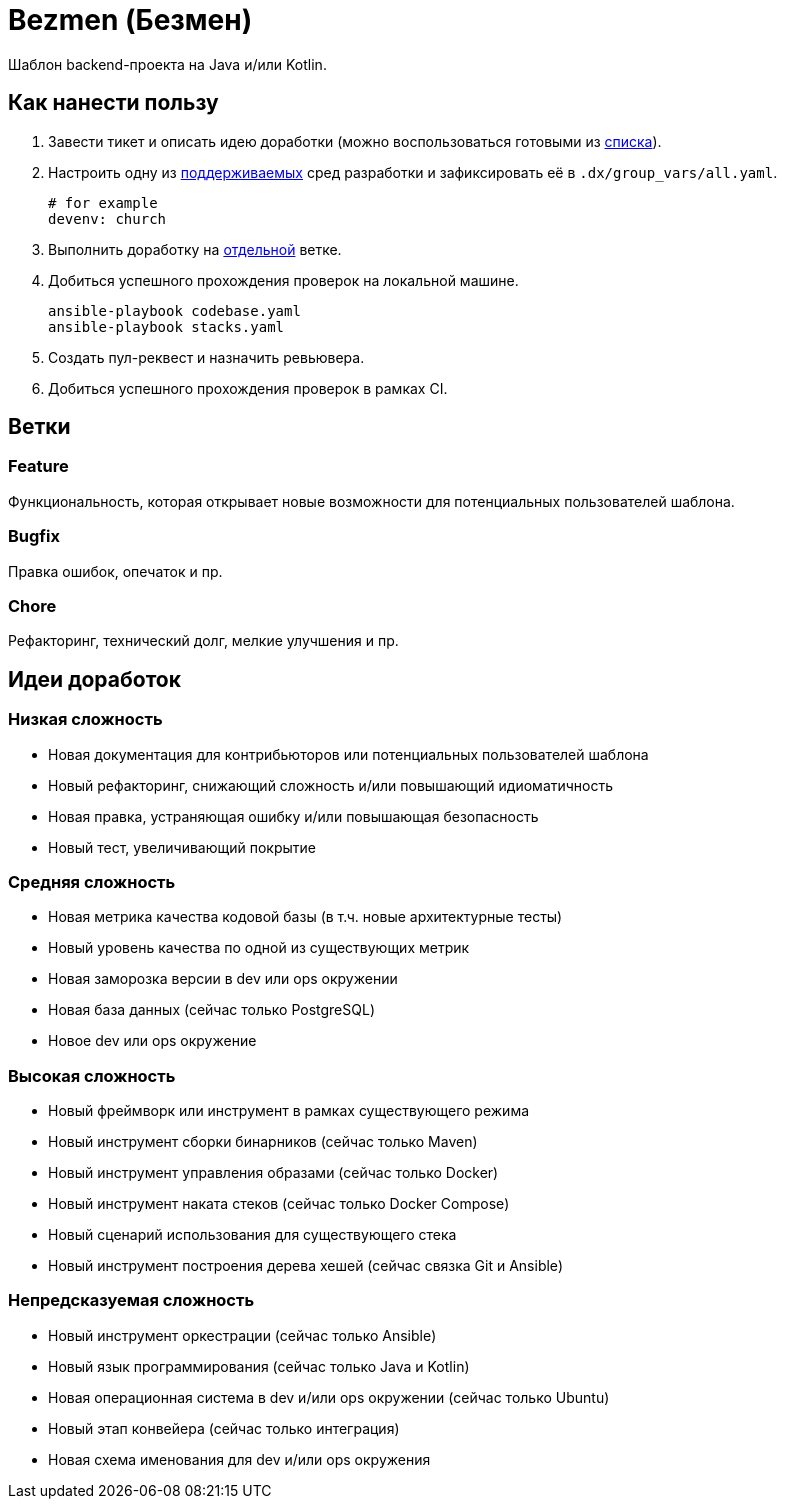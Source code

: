 = Bezmen (Безмен)

Шаблон backend-проекта на Java и/или Kotlin.

== Как нанести пользу

. Завести тикет и описать идею доработки (можно воспользоваться готовыми из <<идеи-доработок,списка>>).
. Настроить одну из link:envs/dev[поддерживаемых] сред разработки и зафиксировать её в `.dx/group_vars/all.yaml`.
+
[source,yaml]
----
# for example
devenv: church
----
. Выполнить доработку на <<ветки,отдельной>> ветке.
. Добиться успешного прохождения проверок на локальной машине.
+
[source,bash]
----
ansible-playbook codebase.yaml
ansible-playbook stacks.yaml
----
. Создать пул-реквест и назначить ревьювера.
. Добиться успешного прохождения проверок в рамках CI.

== Ветки

=== Feature

Функциональность, которая открывает новые возможности для потенциальных пользователей шаблона.

=== Bugfix

Правка ошибок, опечаток и пр.

=== Chore

Рефакторинг, технический долг, мелкие улучшения и пр.

== Идеи доработок

=== Низкая сложность

- Новая документация для контрибьюторов или потенциальных пользователей шаблона
- Новый рефакторинг, снижающий сложность и/или повышающий идиоматичность
- Новая правка, устраняющая ошибку и/или повышающая безопасность
- Новый тест, увеличивающий покрытие

=== Средняя сложность

- Новая метрика качества кодовой базы (в т.ч. новые архитектурные тесты)
- Новый уровень качества по одной из существующих метрик
- Новая заморозка версии в dev или ops окружении
- Новая база данных (сейчас только PostgreSQL)
- Новое dev или ops окружение

=== Высокая сложность

- Новый фреймворк или инструмент в рамках существующего режима
- Новый инструмент сборки бинарников (сейчас только Maven)
- Новый инструмент управления образами (сейчас только Docker)
- Новый инструмент наката стеков (сейчас только Docker Compose)
- Новый сценарий использования для существующего стека
- Новый инструмент построения дерева хешей (сейчас связка Git и Ansible)

=== Непредсказуемая сложность

- Новый инструмент оркестрации (сейчас только Ansible)
- Новый язык программирования (сейчас только Java и Kotlin)
- Новая операционная система в dev и/или ops окружении (сейчас только Ubuntu)
- Новый этап конвейера (сейчас только интеграция)
- Новая схема именования для dev и/или ops окружения
